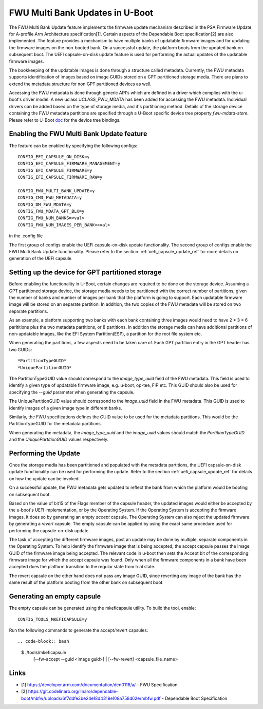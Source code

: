 .. SPDX-License-Identifier: GPL-2.0+
.. Copyright (c) 2022 Linaro Limited

FWU Multi Bank Updates in U-Boot
================================

The FWU Multi Bank Update feature implements the firmware update
mechanism described in the PSA Firmware Update for A-profile Arm
Architecture specification[1]. Certain aspects of the Dependable
Boot specification[2] are also implemented. The feature provides a
mechanism to have multiple banks of updatable firmware images and for
updating the firmware images on the non-booted bank. On a successful
update, the platform boots from the updated bank on subsequent
boot. The UEFI capsule-on-disk update feature is used for performing
the actual updates of the updatable firmware images.

The bookkeeping of the updatable images is done through a structure
called metadata. Currently, the FWU metadata supports identification
of images based on image GUIDs stored on a GPT partitioned storage
media. There are plans to extend the metadata structure for non GPT
partitioned devices as well.

Accessing the FWU metadata is done through generic API's which are
defined in a driver which complies with the u-boot's driver model. A
new uclass UCLASS_FWU_MDATA has been added for accessing the FWU
metadata. Individual drivers can be added based on the type of storage
media, and it's partitioning method. Details of the storage device
containing the FWU metadata partitions are specified through a U-Boot
specific device tree property `fwu-mdata-store`. Please refer to
U-Boot `doc <doc/device-tree-bindings/firmware/fwu-mdata.txt>`__ for
the device tree bindings.

Enabling the FWU Multi Bank Update feature
------------------------------------------

The feature can be enabled by specifying the following configs::

    CONFIG_EFI_CAPSULE_ON_DISK=y
    CONFIG_EFI_CAPSULE_FIRMWARE_MANAGEMENT=y
    CONFIG_EFI_CAPSULE_FIRMWARE=y
    CONFIG_EFI_CAPSULE_FIRMWARE_RAW=y

    CONFIG_FWU_MULTI_BANK_UPDATE=y
    CONFIG_CMD_FWU_METADATA=y
    CONFIG_DM_FWU_MDATA=y
    CONFIG_FWU_MDATA_GPT_BLK=y
    CONFIG_FWU_NUM_BANKS=<val>
    CONFIG_FWU_NUM_IMAGES_PER_BANK=<val>

in the .config file

The first group of configs enable the UEFI capsule-on-disk update
functionality. The second group of configs enable the FWU Multi Bank
Update functionality. Please refer to the section
:ref:`uefi_capsule_update_ref` for more details on generation of the
UEFI capsule.

Setting up the device for GPT partitioned storage
-------------------------------------------------

Before enabling the functionality in U-Boot, certain changes are
required to be done on the storage device. Assuming a GPT partitioned
storage device, the storage media needs to be partitioned with the
correct number of partitions, given the number of banks and number of
images per bank that the platform is going to support. Each updatable
firmware image will be stored on an separate partition. In addition,
the two copies of the FWU metadata will be stored on two separate
partitions.

As an example, a platform supporting two banks with each bank
containing three images would need to have 2 * 3 = 6 parititions plus
the two metadata partitions, or 8 partitions. In addition the storage
media can have additional partitions of non-updatable images, like the
EFI System Partition(ESP), a partition for the root file system etc.

When generating the partitions, a few aspects need to be taken care
of. Each GPT partition entry in the GPT header has two GUIDs::

    *PartitionTypeGUID*
    *UniquePartitionGUID*

The PartitionTypeGUID value should correspond to the *image_type_uuid*
field of the FWU metadata. This field is used to identify a given type
of updatable firmware image, e.g. u-boot, op-tee, FIP etc. This GUID
should also be used for specifying the `--guid` parameter when
generating the capsule.

The UniquePartitionGUID value should correspond to the *image_uuid*
field in the FWU metadata. This GUID is used to identify images of a
given image type in different banks.

Similarly, the FWU specifications defines the GUID value to be used
for the metadata partitions. This would be the PartitionTypeGUID for
the metadata partitions.

When generating the metadata, the *image_type_uuid* and the
*image_uuid* values should match the *PartitionTypeGUID* and the
*UniquePartitionGUID* values respectively.

Performing the Update
---------------------

Once the storage media has been partitioned and populated with the
metadata partitions, the UEFI capsule-on-disk update functionality can
be used for performing the update. Refer to the section
:ref:`uefi_capsule_update_ref` for details on how the update can be
invoked.

On a successful update, the FWU metadata gets updated to reflect the
bank from which the platform would be booting on subsequent boot.

Based on the value of bit15 of the Flags member of the capsule header,
the updated images would either be accepted by the u-boot's UEFI
implementation, or by the Operating System. If the Operating System is
accepting the firmware images, it does so by generating an empty
*accept* capsule. The Operating System can also reject the updated
firmware by generating a *revert* capsule. The empty capsule can be
applied by using the exact same procedure used for performing the
capsule-on-disk update.

The task of accepting the different firmware images, post an update
may be done by multiple, separate components in the Operating
System. To help identify the firmware image that is being accepted,
the accept capsule passes the image GUID of the firmware image being
accepted. The relevant code in u-boot then sets the Accept bit of the
corresponding firmware image for which the accept capsule was
found. Only when all the firmware components in a bank have been
accepted does the platform transition to the regular state from trial
state.

The revert capsule on the other hand does not pass any image GUID,
since reverting any image of the bank has the same result of the
platform booting from the other bank on subsequent boot.

Generating an empty capsule
---------------------------

The empty capsule can be generated using the mkeficapsule utility. To
build the tool, enable::

    CONFIG_TOOLS_MKEFICAPSULE=y

Run the following commands to generate the accept/revert capsules::

.. code-block:: bash

    $ ./tools/mkeficapsule \
      [--fw-accept --guid <image guid>] | \
      [--fw-revert] \
      <capsule_file_name>

Links
-----

* [1] https://developer.arm.com/documentation/den0118/a/ - FWU Specification
* [2] https://git.codelinaro.org/linaro/dependable-boot/mbfw/uploads/6f7ddfe3be24e18d4319e108a758d02e/mbfw.pdf - Dependable Boot Specification
